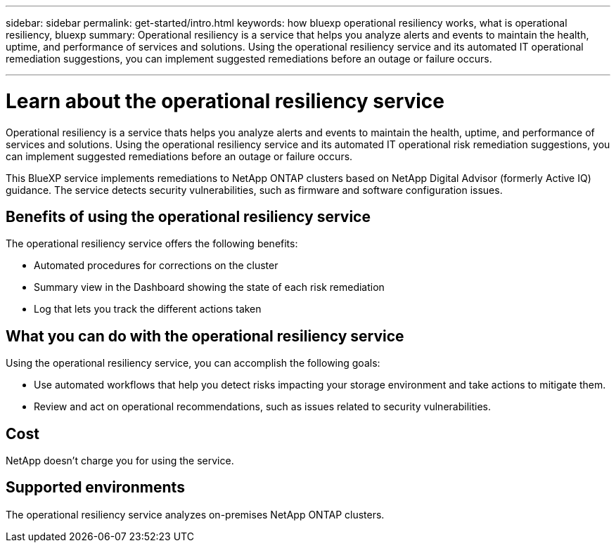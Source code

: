 ---
sidebar: sidebar
permalink: get-started/intro.html
keywords: how bluexp operational resiliency works, what is operational resiliency, bluexp
summary: Operational resiliency is a service that helps you analyze alerts and events to maintain the health, uptime, and performance of services and solutions. Using the operational resiliency service and its automated IT operational remediation suggestions, you can implement suggested remediations before an outage or failure occurs. 

---

= Learn about the operational resiliency service
:hardbreaks:
:icons: font
:imagesdir: ../media/concepts/

[.lead]
Operational resiliency is a service thats helps you analyze alerts and events to maintain the health, uptime, and performance of services and solutions. Using the operational resiliency service and its automated IT operational risk remediation suggestions, you can implement suggested remediations before an outage or failure occurs. 

This BlueXP service implements remediations to NetApp ONTAP clusters based on NetApp Digital Advisor (formerly Active IQ) guidance. The service detects security vulnerabilities, such as firmware and software configuration issues. 

== Benefits of using the operational resiliency service 

The operational resiliency service offers the following benefits: 

* Automated procedures for corrections on the cluster
* Summary view in the Dashboard showing the state of each risk remediation
* Log that lets you track the different actions taken


== What you can do with the operational resiliency service 

Using the operational resiliency service, you can accomplish the following goals: 

* Use automated workflows that help you detect risks impacting your storage environment and take actions to mitigate them. 

* Review and act on operational recommendations, such as issues related to security vulnerabilities. 

== Cost

NetApp doesn’t charge you for using the service.

== Supported environments 

The operational resiliency service analyzes on-premises NetApp ONTAP clusters. 